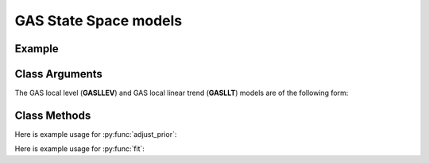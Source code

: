 GAS State Space models
==================================

Example
----------

.. code-block:: python
   :linenos:

   import numpy as np
   import pyflux as pf
   import pandas as pd

   nile = pd.read_csv('https://vincentarelbundock.github.io/Rdatasets/csv/datasets/Nile.csv')
   nile.index = pd.to_datetime(nile['time'].values,format='%Y')

   model = pf.GASLLEV(data=nile, target='Nile', family=pf.GASt()) # local level

   USgrowth = pd.DataFrame(np.log(growthdata['VALUE']))
   USgrowth.index = pd.to_datetime(growthdata['DATE'])
   USgrowth.columns = ['Logged US Real GDP']

   model2 = pf.GASLLT(data=USgrowth, family=pf.GASt()) # local linear trend model

Class Arguments
----------

The GAS local level (**GASLLEV**) and GAS local linear trend (**GASLLT**) models are of the following form:

.. py:class:: GASLLEV(data, integ, target, family)

   .. py:attribute:: data

      pd.DataFrame or array-like : the time-series data

   .. py:attribute:: integ

      int : how many times to difference the time series (default: 0)

   .. py:attribute:: target

      string (data is DataFrame) or int (data is np.array) : which column to use as the time series. If None, the first column will be chosen as the data.

   .. py:attribute:: family

      a GAS family object; choices include GASExponential(), GASLaplace(), GASNormal(), GASPoisson(), GASSkewt(), GASt()

.. py:class:: GASLLT(data, integ, target, family)

   .. py:attribute:: data

      pd.DataFrame or array-like : the time-series data

   .. py:attribute:: integ

      int : how many times to difference the time series (default: 0)

   .. py:attribute:: target

      string (data is DataFrame) or int (data is np.array) : which column to use as the time series. If None, the first column will be chosen as the data.

   .. py:attribute:: family

      a GAS family object; choices include GASExponential(), GASLaplace(), GASNormal(), GASPoisson(), GASSkewt(), GASt()

Class Methods
----------

.. py:function:: adjust_prior(index, prior)

   Adjusts the priors of the model. **index** can be an int or a list. **prior** is a prior object, such as Normal(0,3).

Here is example usage for :py:func:`adjust_prior`:

.. code-block:: python
   :linenos:

   import pyflux as pf

   # model = ... (specify a model)
   model.list_priors()
   model.adjust_prior(2,pf.Normal(0,1))

.. py:function:: fit(method,**kwargs)
   
   Estimates latent variables for the model. Returns a Results object. **method** is an inference/estimation option; see Bayesian Inference and Classical Inference sections for options. If no **method** is provided then a default will be used.

   Optional arguments are specific to the **method** you choose - see the documentation for these methods for more detail.

Here is example usage for :py:func:`fit`:

.. code-block:: python
   :linenos:

   import pyflux as pf

   # model = ... (specify a model)
   model.fit("M-H",nsims=20000)

.. py:function:: plot_fit(intervals,**kwargs)
   
   Graphs the fit of the model. **intervals** is a boolean; if true shows 95% C.I. intervals for the states.

   Optional arguments include **figsize** - the dimensions of the figure to plot - and **series_type** which has two options: *Filtered* or *Smoothed*.

.. py:function:: plot_z(indices, figsize)

   Returns a plot of the latent variables and their associated uncertainty. **indices** is a list referring to the latent variable indices that you want ot plot. Figsize specifies how big the plot will be.

.. py:function:: plot_predict(h, past_values, intervals, **kwargs)
   
   Plots predictions of the model. **h** is an int of how many steps ahead to predict. **past_values** is an int of how many past values of the series to plot. **intervals** is a bool on whether to include confidence/credibility intervals or not.

   Optional arguments include **figsize** - the dimensions of the figure to plot.

.. py:function:: plot_predict_is(h, fit_once, **kwargs)
   
   Plots in-sample rolling predictions for the model. **h** is an int of how many previous steps to simulate performance on. **fit_once** is a boolean specifying whether to fit the model once at the beginning of the period (True), or whether to fit after every step (False).

   Optional arguments include **figsize** - the dimensions of the figure to plot.

.. py:function:: predict(h)
   
   Returns DataFrame of model predictions. **h** is an int of how many steps ahead to predict. 

.. py:function:: predict_is(h, fit_once)
   
   Returns DataFrame of in-sample rolling predictions for the model. **h** is an int of how many previous steps to simulate performance on. **fit_once** is a boolean specifying whether to fit the model once at the beginning of the period (True), or whether to fit after every step (False).